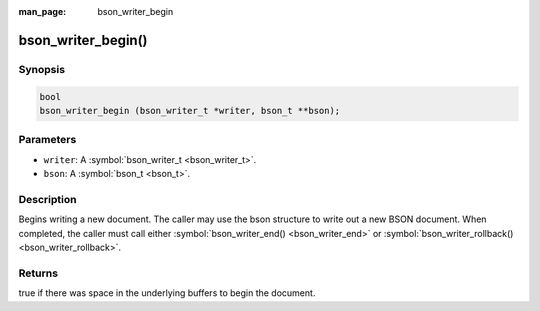 :man_page: bson_writer_begin

bson_writer_begin()
===================

Synopsis
--------

.. code-block:: c

  bool
  bson_writer_begin (bson_writer_t *writer, bson_t **bson);

Parameters
----------

* ``writer``: A :symbol:`bson_writer_t <bson_writer_t>`.
* ``bson``: A :symbol:`bson_t <bson_t>`.

Description
-----------

Begins writing a new document. The caller may use the bson structure to write out a new BSON document. When completed, the caller must call either :symbol:`bson_writer_end() <bson_writer_end>` or :symbol:`bson_writer_rollback() <bson_writer_rollback>`.

Returns
-------

true if there was space in the underlying buffers to begin the document.

